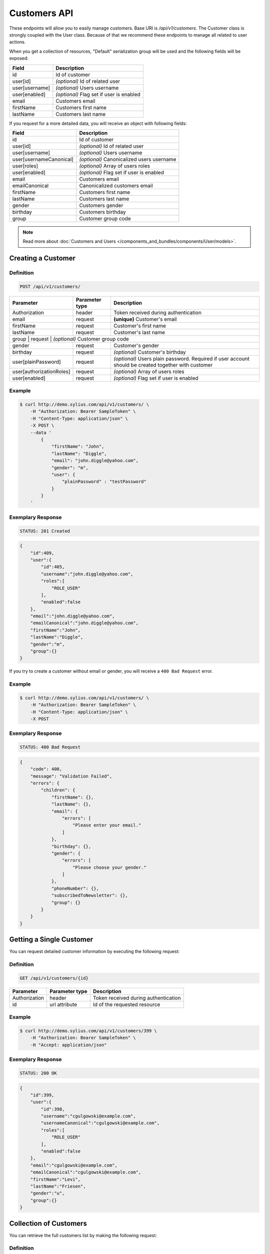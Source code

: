 Customers API
=============

These endpoints will allow you to easily manage customers. Base URI is `/api/v1/customers`.
The Customer class is strongly coupled with the User class. Because of that we recommend these endpoints to manage all related to user actions.

When you get a collection of resources, "Default" serialization group will be used and the following fields will be exposed:

+----------------+------------------------------------------+
| Field          | Description                              |
+================+==========================================+
| id             | Id of customer                           |
+----------------+------------------------------------------+
| user[id]       | *(optional)* Id of related user          |
+----------------+------------------------------------------+
| user[username] | *(optional)* Users username              |
+----------------+------------------------------------------+
| user[enabled]  | *(optional)* Flag set if user is enabled |
+----------------+------------------------------------------+
| email          | Customers email                          |
+----------------+------------------------------------------+
| firstName      | Customers first name                     |
+----------------+------------------------------------------+
| lastName       | Customers last name                      |
+----------------+------------------------------------------+

If you request for a more detailed data, you will receive an object with following fields:

+-------------------------+-------------------------------------------+
| Field                   | Description                               |
+=========================+===========================================+
| id                      | Id of customer                            |
+-------------------------+-------------------------------------------+
| user[id]                | *(optional)* Id of related user           |
+-------------------------+-------------------------------------------+
| user[username]          | *(optional)* Users username               |
+-------------------------+-------------------------------------------+
| user[usernameCanonical] | *(optional)* Canonicalized users username |
+-------------------------+-------------------------------------------+
| user[roles]             | *(optional)* Array of users roles         |
+-------------------------+-------------------------------------------+
| user[enabled]           | *(optional)* Flag set if user is enabled  |
+-------------------------+-------------------------------------------+
| email                   | Customers email                           |
+-------------------------+-------------------------------------------+
| emailCanonical          | Canonicalized customers email             |
+-------------------------+-------------------------------------------+
| firstName               | Customers first name                      |
+-------------------------+-------------------------------------------+
| lastName                | Customers last name                       |
+-------------------------+-------------------------------------------+
| gender                  | Customers gender                          |
+-------------------------+-------------------------------------------+
| birthday                | Customers birthday                        |
+-------------------------+-------------------------------------------+
| group                   | Customer group code                       |
+-------------------------+-------------------------------------------+

.. note::

    Read more about :doc:`Customers and Users </components_and_bundles/components/User/models>`.

Creating a Customer
-------------------

Definition
^^^^^^^^^^

.. code-block:: text

    POST /api/v1/customers/

+--------------------------+----------------+------------------------------------------------------------------------------------------------------+
| Parameter                | Parameter type | Description                                                                                          |
+==========================+================+======================================================================================================+
| Authorization            | header         | Token received during authentication                                                                 |
+--------------------------+----------------+------------------------------------------------------------------------------------------------------+
| email                    | request        | **(unique)** Customer's email                                                                        |
+--------------------------+----------------+------------------------------------------------------------------------------------------------------+
| firstName                | request        | Customer's first name                                                                                |
+--------------------------+----------------+------------------------------------------------------------------------------------------------------+
| lastName                 | request        | Customer's last name                                                                                 |
+--------------------------+----------------+------------------------------------------------------------------------------------------------------+
| group                   | request        | *(optional)* Customer group code                                                                      |
+--------------------------+----------------+------------------------------------------------------------------------------------------------------+
| gender                   | request        | Customer's gender                                                                                    |
+--------------------------+----------------+------------------------------------------------------------------------------------------------------+
| birthday                 | request        | *(optional)* Customer's birthday                                                                     |
+--------------------------+----------------+------------------------------------------------------------------------------------------------------+
| user[plainPassword]      | request        | *(optional)* Users plain password. Required if user account should be created together with customer |
+--------------------------+----------------+------------------------------------------------------------------------------------------------------+
| user[authorizationRoles] | request        | *(optional)* Array of users roles                                                                    |
+--------------------------+----------------+------------------------------------------------------------------------------------------------------+
| user[enabled]            | request        | *(optional)* Flag set if user is enabled                                                             |
+--------------------------+----------------+------------------------------------------------------------------------------------------------------+

Example
^^^^^^^

.. code-block:: bash

    $ curl http://demo.sylius.com/api/v1/customers/ \
        -H "Authorization: Bearer SampleToken" \
        -H "Content-Type: application/json" \
        -X POST \
        --data '
            {
                "firstName": "John",
                "lastName": "Diggle",
                "email": "john.diggle@yahoo.com",
                "gender": "m",
                "user": {
                    "plainPassword" : "testPassword"
                }
            }
        '

Exemplary Response
^^^^^^^^^^^^^^^^^^

.. code-block:: text

    STATUS: 201 Created

.. code-block:: json

    {
        "id":409,
        "user":{
            "id":405,
            "username":"john.diggle@yahoo.com",
            "roles":[
                "ROLE_USER"
            ],
            "enabled":false
        },
        "email":"john.diggle@yahoo.com",
        "emailCanonical":"john.diggle@yahoo.com",
        "firstName":"John",
        "lastName":"Diggle",
        "gender":"m",
        "group":{}
    }

If you try to create a customer without email or gender, you will receive a ``400 Bad Request`` error.

Example
^^^^^^^

.. code-block:: bash

    $ curl http://demo.sylius.com/api/v1/customers/ \
        -H "Authorization: Bearer SampleToken" \
        -H "Content-Type: application/json" \
        -X POST

Exemplary Response
^^^^^^^^^^^^^^^^^^

.. code-block:: text

    STATUS: 400 Bad Request

.. code-block:: json

    {
        "code": 400,
        "message": "Validation Failed",
        "errors": {
            "children": {
                "firstName": {},
                "lastName": {},
                "email": {
                    "errors": [
                        "Please enter your email."
                    ]
                },
                "birthday": {},
                "gender": {
                    "errors": [
                        "Please choose your gender."
                    ]
                },
                "phoneNumber": {},
                "subscribedToNewsletter": {},
                "group": {}
            }
        }
    }

Getting a Single Customer
-------------------------

You can request detailed customer information by executing the following request:

Definition
^^^^^^^^^^

.. code-block:: text

    GET /api/v1/customers/{id}

+---------------+----------------+-------------------------------------------------------------------+
| Parameter     | Parameter type | Description                                                       |
+===============+================+===================================================================+
| Authorization | header         | Token received during authentication                              |
+---------------+----------------+-------------------------------------------------------------------+
| id            | url attribute  | Id of the requested resource                                      |
+---------------+----------------+-------------------------------------------------------------------+

Example
^^^^^^^

.. code-block:: bash

    $ curl http://demo.sylius.com/api/v1/customers/399 \
        -H "Authorization: Bearer SampleToken" \
        -H "Accept: application/json"

Exemplary Response
^^^^^^^^^^^^^^^^^^

.. code-block:: text

    STATUS: 200 OK

.. code-block:: json

    {
        "id":399,
        "user":{
            "id":398,
            "username":"cgulgowski@example.com",
            "usernameCanonical":"cgulgowski@example.com",
            "roles":[
                "ROLE_USER"
            ],
            "enabled":false
        },
        "email":"cgulgowski@example.com",
        "emailCanonical":"cgulgowski@example.com",
        "firstName":"Levi",
        "lastName":"Friesen",
        "gender":"u",
        "group":{}
    }

Collection of Customers
-----------------------

You can retrieve the full customers list by making the following request:

Definition
^^^^^^^^^^

.. code-block:: text

    GET /api/v1/customers/

+---------------+----------------+-------------------------------------------------------------------+
| Parameter     | Parameter type | Description                                                       |
+===============+================+===================================================================+
| Authorization | header         | Token received during authentication                              |
+---------------+----------------+-------------------------------------------------------------------+
| page          | query          | *(optional)* Number of the page, by default = 1                   |
+---------------+----------------+-------------------------------------------------------------------+
| limit         | query          | *(optional)* Number of items to display per page, by default = 10 |
+---------------+----------------+-------------------------------------------------------------------+

Example
^^^^^^^

.. code-block:: bash

    $ curl http://demo.sylius.com/api/v1/customers/ \
        -H "Authorization: Bearer SampleToken" \
        -H "Accept: application/json"

Exemplary Response
^^^^^^^^^^^^^^^^^^

.. code-block:: text

    STATUS: 200 OK

.. code-block:: json

    {
        "page":1,
        "limit":10,
        "pages":21,
        "total":205,
        "_links":{
            "self":{
                 "href":"\/api\/customers\/?page=1&limit=10"
            },
            "first":{
                 "href":"\/api\/customers\/?page=1&limit=10"
            },
            "last":{
                 "href":"\/api\/customers\/?page=21&limit=10"
            },
            "next":{
                 "href":"\/api\/customers\/?page=2&limit=10"
            }
        },
        "_embedded":{
            "items":[
                 {
                        "id":407,
                        "email":"random@gmail.com",
                        "firstName":"Random",
                        "lastName":"Doe"
                 },
                 {
                        "id":406,
                        "email":"customer@email.com",
                        "firstName":"Alexanne",
                        "lastName":"Blick"
                 },
                 {
                        "id":405,
                        "user":{
                             "id":404,
                             "username":"gaylord.bins@example.com",
                             "enabled":true
                        },
                        "email":"gaylord.bins@example.com",
                        "firstName":"Dereck",
                        "lastName":"McDermott"
                 },
                 {
                        "id":404,
                        "user":{
                             "id":403,
                             "username":"lehner.gerhard@example.com",
                             "enabled":false
                        },
                        "email":"lehner.gerhard@example.com",
                        "firstName":"Benton",
                        "lastName":"Satterfield"
                 },
                 {
                        "id":403,
                        "user":{
                             "id":402,
                             "username":"raheem.ratke@example.com",
                             "enabled":false
                        },
                        "email":"raheem.ratke@example.com",
                        "firstName":"Rusty",
                        "lastName":"Jerde"
                 },
                 {
                        "id":402,
                        "user":{
                             "id":401,
                             "username":"litzy.morissette@example.com",
                             "enabled":false
                        },
                        "email":"litzy.morissette@example.com",
                        "firstName":"Omer",
                        "lastName":"Schaden"
                 },
                 {
                        "id":401,
                        "user":{
                             "id":400,
                             "username":"bbeer@example.com",
                             "enabled":true
                        },
                        "email":"bbeer@example.com",
                        "firstName":"Willard",
                        "lastName":"Hand"
                 },
                 {
                        "id":400,
                        "user":{
                             "id":399,
                             "username":"qtrantow@example.com",
                             "enabled":false
                        },
                        "email":"qtrantow@example.com",
                        "firstName":"Caterina",
                        "lastName":"Koelpin"
                 },
                 {
                        "id":399,
                        "user":{
                             "id":398,
                             "username":"cgulgowski@example.com",
                             "enabled":false
                        },
                        "email":"cgulgowski@example.com",
                        "firstName":"Levi",
                        "lastName":"Friesen"
                 }
            ]
        }
    }

Updating a Customer
-------------------

You can request full or partial update of resource. For full customer update, you should use PUT method.

Definition
^^^^^^^^^^

.. code-block:: text

    PUT /api/v1/customers/{id}

+--------------------------+----------------+------------------------------------------------------------------------------+
| Parameter                | Parameter type | Description                                                                  |
+==========================+================+==============================================================================+
| Authorization            | header         | Token received during authentication                                         |
+--------------------------+----------------+------------------------------------------------------------------------------+
| id                       | url attribute  | Id of the requested resource                                                 |
+--------------------------+----------------+------------------------------------------------------------------------------+
| email                    | request        | **(unique)** Customers email                                                 |
+--------------------------+----------------+------------------------------------------------------------------------------+
| firstName                | request        | Customers first name                                                         |
+--------------------------+----------------+------------------------------------------------------------------------------+
| lastName                 | request        | Customers last name                                                          |
+--------------------------+----------------+------------------------------------------------------------------------------+
| group                    | request        | *(optional)* Customer group code                                             |
+--------------------------+----------------+------------------------------------------------------------------------------+
| gender                   | request        | Customers gender                                                             |
+--------------------------+----------------+------------------------------------------------------------------------------+
| birthday                 | request        | *(optional)* Customers birthday                                              |
+--------------------------+----------------+------------------------------------------------------------------------------+
| user[plainPassword]      | request        | *(optional)* Users plain password. Required if any of user fields is defined |
+--------------------------+----------------+------------------------------------------------------------------------------+
| user[authorizationRoles] | request        | *(optional)* Array of users roles.                                           |
+--------------------------+----------------+------------------------------------------------------------------------------+
| user[enabled]            | request        | *(optional)* Flag set if user is enabled.                                    |
+--------------------------+----------------+------------------------------------------------------------------------------+

Example
^^^^^^^

.. code-block:: bash

    $ curl http://demo.sylius.com/api/v1/customers/399 \
        -H "Authorization: Bearer SampleToken" \
        -H "Content-Type: application/json" \
        -X PUT \
        --data '
            {
                "firstName": "John",
                "lastName": "Diggle",
                "email": "john.diggle@example.com",
                "gender": "m"
            }
        '

Exemplary Response
^^^^^^^^^^^^^^^^^^

.. code-block:: text

    STATUS: 204 No Content

If you try to perform full customer update without all required fields specified, you will receive a 400 error.

Example
^^^^^^^

.. code-block:: bash

    $ curl http://demo.sylius.com/api/v1/customers/399 \
        -H "Authorization: Bearer SampleToken" \
        -H "Content-Type: application/json" \
        -X PUT

Exemplary Response
^^^^^^^^^^^^^^^^^^

.. code-block:: text

    STATUS: 400 Bad Request

.. code-block:: json

    {
        "code": 400,
        "message": "Validation Failed",
        "errors": {
            "children": {
                "firstName": {},
                "lastName": {},
                "email": {
                    "errors": [
                        "Please enter your email."
                    ]
                },
                "birthday": {},
                "gender": {
                    "errors": [
                        "Please choose your gender."
                    ]
                },
                "phoneNumber": {},
                "subscribedToNewsletter": {},
                "group": {}
            }
        }
    }

In order to perform a partial update, you should use a PATCH method.

Definition
^^^^^^^^^^

.. code-block:: text

    PATCH /api/v1/customers/{id}

+--------------------------+----------------+--------------------------------------------------+
| Parameter                | Parameter type | Description                                      |
+==========================+================+==================================================+
| Authorization            | header         | Token received during authentication             |
+--------------------------+----------------+--------------------------------------------------+
| id                       | url attribute  | Id of the requested resource                     |
+--------------------------+----------------+--------------------------------------------------+
| email                    | request        | *(optional)* **(unique)** Customers email        |
+--------------------------+----------------+--------------------------------------------------+
| firstName                | request        | *(optional)* Customers first name                |
+--------------------------+----------------+--------------------------------------------------+
| lastName                 | request        | *(optional)* Customers last name                 |
+--------------------------+----------------+--------------------------------------------------+
| group                    | request        | *(optional)* Customer group code                 |
+--------------------------+----------------+--------------------------------------------------+
| gender                   | request        | *(optional)* Customers gender                    |
+--------------------------+----------------+--------------------------------------------------+
| birthday                 | request        | *(optional)* Customers birthday                  |
+--------------------------+----------------+--------------------------------------------------+
| user[plainPassword]      | request        | *(optional)* Users plain password.               |
+--------------------------+----------------+--------------------------------------------------+
| user[authorizationRoles] | request        | *(optional)* Array of users roles.               |
+--------------------------+----------------+--------------------------------------------------+
| user[enabled]            | request        | *(optional)* Flag set if user is enabled.        |
+--------------------------+----------------+--------------------------------------------------+

Example
^^^^^^^

.. code-block:: bash

    $ curl http://demo.sylius.com/api/v1/customers/399 \
        -H "Authorization: Bearer SampleToken" \
        -H "Content-Type: application/json" \
        -X PATCH \
        --data '{"firstName": "Joe"}'

Exemplary Response
^^^^^^^^^^^^^^^^^^

.. code-block:: text

    STATUS: 204 No Content

Deleting a Customer
-------------------

Definition
^^^^^^^^^^

.. code-block:: text

    DELETE /api/v1/customers/{id}

+---------------+----------------+-------------------------------------------+
| Parameter     | Parameter type | Description                               |
+===============+================+===========================================+
| Authorization | header         | Token received during authentication      |
+---------------+----------------+-------------------------------------------+
| id            | url attribute  | Id of the requested resource              |
+---------------+----------------+-------------------------------------------+

Example
^^^^^^^

.. code-block:: bash

    $ curl http://demo.sylius.com/api/v1/customers/399 \
        -H "Authorization: Bearer SampleToken" \
        -H "Accept: application/json" \
        -X DELETE

Exemplary Response
^^^^^^^^^^^^^^^^^^

.. code-block:: text

    STATUS: 204 No Content

Collection of all customer orders
---------------------------------

To browse all orders for specific customer, you can do the following call:

Definition
^^^^^^^^^^

.. code-block:: text

    GET /api/v1/customers/{id}/orders/

+---------------+----------------+-------------------------------------------------------------------+
| Parameter     | Parameter type | Description                                                       |
+===============+================+===================================================================+
| Authorization | header         | Token received during authentication                              |
+---------------+----------------+-------------------------------------------------------------------+
| page          | query          | *(optional)* Number of the page, by default = 1                   |
+---------------+----------------+-------------------------------------------------------------------+
| paginate      | query          | *(optional)* Number of items to display per page, by default = 10 |
+---------------+----------------+-------------------------------------------------------------------+

Example
^^^^^^^

.. code-block:: bash

    $ curl http://demo.sylius.com/api/v1/customers/7/orders/ \
        -H "Authorization: Bearer SampleToken" \
        -H "Accept: application/json"

Exemplary Response
^^^^^^^^^^^^^^^^^^

.. code-block:: text

    STATUS: 200 OK

    {
        "page":1,
        "limit":10,
        "pages":1,
        "total":1,
        "_links":{
            "self":{
                "href":"\/api\/v1\/customers\/2\/orders\/?page=1&limit=10"
            },
            "first":{
                "href":"\/api\/v1\/customers\/2\/orders\/?page=1&limit=10"
            },
            "last":{
                "href":"\/api\/v1\/customers\/2\/orders\/?page=1&limit=10"
            }
        },
        "_embedded":{
            "items":[
                {
                    "id":2,
                    "checkoutCompletedAt":"2017-02-23T14:53:11+0100",
                    "number":"000000002",
                    "items":[
                        {
                            "id":4,
                            "quantity":2,
                            "unitPrice":101,
                            "total":123,
                            "units":[
                                {
                                    "id":11,
                                    "adjustments":[
                                        {
                                            "id":12,
                                            "type":"order_promotion",
                                            "label":"Christmas",
                                            "amount":-40
                                        }
                                    ],
                                    "adjustmentsTotal":-40
                                },
                                {
                                    "id":12,
                                    "adjustments":[
                                        {
                                            "id":13,
                                            "type":"order_promotion",
                                            "label":"Christmas",
                                            "amount":-39
                                        }
                                    ],
                                    "adjustmentsTotal":-39
                                }
                            ],
                            "unitsTotal":123,
                            "adjustments":[

                            ],
                            "adjustmentsTotal":0,
                            "variant":{
                                "id":181,
                                "code":"MEDIUM_MUG_CUP",
                                "optionValues":[
                                    {
                                        "code":"t_shirt_color_red",
                                        "translations":{
                                            "en_US":{
                                                "locale":"en_US",
                                                "id":7,
                                                "value":"Red"
                                            }
                                        }
                                    },
                                    {
                                        "code":"t_shirt_size_s",
                                        "translations":{
                                            "en_US":{
                                                "locale":"en_US",
                                                "id":10,
                                                "value":"S"
                                            }
                                        }
                                    }
                                ],
                                "position":0,
                                "translations":{
                                    "en_US":{
                                        "locale":"en_US",
                                        "id":181,
                                        "name":"tempore"
                                    }
                                },
                                "onHold":0,
                                "onHand":6,
                                "tracked":false,
                                "channelPricings":{
                                    "US_WEB": {
                                        "channelCode": "US_WEB",
                                        "price":101
                                    }
                                },
                                "_links":{
                                    "self":{
                                        "href":"\/api\/v1\/products\/MUG\/variants\/MEDIUM_MUG_CUP"
                                    },
                                    "product":{
                                        "href":"\/api\/v1\/products\/MUG"
                                    }
                                }
                            },
                            "_links":{
                                "order":{
                                    "href":"\/api\/v1\/orders\/2"
                                },
                                "product":{
                                    "href":"\/api\/v1\/products\/MUG"
                                },
                                "variant":{
                                    "href":"\/api\/v1\/products\/MUG\/variants\/MEDIUM_MUG_CUP"
                                }
                            }
                        },
                        {
                            "id":5,
                            "quantity":4,
                            "unitPrice":840,
                            "total":2050,
                            "units":[
                                {
                                    "id":13,
                                    "adjustments":[
                                        {
                                            "id":14,
                                            "type":"order_promotion",
                                            "label":"Christmas",
                                            "amount":-328
                                        }
                                    ],
                                    "adjustmentsTotal":-328
                                },
                                {
                                    "id":14,
                                    "adjustments":[
                                        {
                                            "id":15,
                                            "type":"order_promotion",
                                            "label":"Christmas",
                                            "amount":-328
                                        }
                                    ],
                                    "adjustmentsTotal":-328
                                },
                                {
                                    "id":15,
                                    "adjustments":[
                                        {
                                            "id":16,
                                            "type":"order_promotion",
                                            "label":"Christmas",
                                            "amount":-327
                                        }
                                    ],
                                    "adjustmentsTotal":-327
                                },
                                {
                                    "id":16,
                                    "adjustments":[
                                        {
                                            "id":17,
                                            "type":"order_promotion",
                                            "label":"Christmas",
                                            "amount":-327
                                        }
                                    ],
                                    "adjustmentsTotal":-327
                                }
                            ],
                            "unitsTotal":2050,
                            "adjustments":[

                            ],
                            "adjustmentsTotal":0,
                            "variant":{
                                "id":97,
                                "code":"cd843634-6c85-3be0-9c84-7ce7786a394d-variant-0",
                                "optionValues":[

                                ],
                                "position":0,
                                "translations":{
                                    "en_US":{
                                        "locale":"en_US",
                                        "id":97,
                                        "name":"sequi"
                                    }
                                },
                                "onHold":0,
                                "onHand":5,
                                "tracked":false,
                                "channelPricings":{
                                    "US_WEB": {
                                        "channelCode": "US_WEB",
                                        "price":840
                                    }
                                },
                                "_links":{
                                    "self":{
                                        "href":"\/api\/v1\/products\/cd843634-6c85-3be0-9c84-7ce7786a394d\/variants\/cd843634-6c85-3be0-9c84-7ce7786a394d-variant-0"
                                    },
                                    "product":{
                                        "href":"\/api\/v1\/products\/cd843634-6c85-3be0-9c84-7ce7786a394d"
                                    }
                                }
                            },
                            "_links":{
                                "order":{
                                    "href":"\/api\/v1\/orders\/2"
                                },
                                "product":{
                                    "href":"\/api\/v1\/products\/cd843634-6c85-3be0-9c84-7ce7786a394d"
                                },
                                "variant":{
                                    "href":"\/api\/v1\/products\/cd843634-6c85-3be0-9c84-7ce7786a394d\/variants\/cd843634-6c85-3be0-9c84-7ce7786a394d-variant-0"
                                }
                            }
                        },
                        {
                            "id":6,
                            "quantity":4,
                            "unitPrice":660,
                            "total":1610,
                            "units":[
                                {
                                    "id":17,
                                    "adjustments":[
                                        {
                                            "id":18,
                                            "type":"order_promotion",
                                            "label":"Christmas",
                                            "amount":-258
                                        }
                                    ],
                                    "adjustmentsTotal":-258
                                },
                                {
                                    "id":18,
                                    "adjustments":[
                                        {
                                            "id":19,
                                            "type":"order_promotion",
                                            "label":"Christmas",
                                            "amount":-258
                                        }
                                    ],
                                    "adjustmentsTotal":-258
                                },
                                {
                                    "id":19,
                                    "adjustments":[
                                        {
                                            "id":20,
                                            "type":"order_promotion",
                                            "label":"Christmas",
                                            "amount":-257
                                        }
                                    ],
                                    "adjustmentsTotal":-257
                                },
                                {
                                    "id":20,
                                    "adjustments":[
                                        {
                                            "id":21,
                                            "type":"order_promotion",
                                            "label":"Christmas",
                                            "amount":-257
                                        }
                                    ],
                                    "adjustmentsTotal":-257
                                }
                            ],
                            "unitsTotal":1610,
                            "adjustments":[

                            ],
                            "adjustmentsTotal":0,
                            "variant":{
                                "id":45,
                                "code":"c38fef5d-ddf9-31e2-8e05-71618605f381-variant-2",
                                "optionValues":[
                                    {
                                        "code":"mug_type_monster",
                                        "translations":{
                                            "en_US":{
                                                "locale":"en_US",
                                                "id":3,
                                                "value":"Monster mug"
                                            }
                                        }
                                    }
                                ],
                                "position":2,
                                "translations":{
                                    "en_US":{
                                        "locale":"en_US",
                                        "id":45,
                                        "name":"quod"
                                    }
                                },
                                "onHold":0,
                                "onHand":7,
                                "tracked":false,
                                "channelPricings":{
                                    "US_WEB": {
                                        "channelCode":"US_WEB"
                                        "price":660
                                    }
                                },
                                "_links":{
                                    "self":{
                                        "href":"\/api\/v1\/products\/c38fef5d-ddf9-31e2-8e05-71618605f381\/variants\/c38fef5d-ddf9-31e2-8e05-71618605f381-variant-2"
                                    },
                                    "product":{
                                        "href":"\/api\/v1\/products\/c38fef5d-ddf9-31e2-8e05-71618605f381"
                                    }
                                }
                            },
                            "_links":{
                                "order":{
                                    "href":"\/api\/v1\/orders\/2"
                                },
                                "product":{
                                    "href":"\/api\/v1\/products\/c38fef5d-ddf9-31e2-8e05-71618605f381"
                                },
                                "variant":{
                                    "href":"\/api\/v1\/products\/c38fef5d-ddf9-31e2-8e05-71618605f381\/variants\/c38fef5d-ddf9-31e2-8e05-71618605f381-variant-2"
                                }
                            }
                        },
                        {
                            "id":7,
                            "quantity":1,
                            "unitPrice":430,
                            "total":262,
                            "units":[
                                {
                                    "id":21,
                                    "adjustments":[
                                        {
                                            "id":22,
                                            "type":"order_promotion",
                                            "label":"Christmas",
                                            "amount":-168
                                        }
                                    ],
                                    "adjustmentsTotal":-168
                                }
                            ],
                            "unitsTotal":262,
                            "adjustments":[

                            ],
                            "adjustmentsTotal":0,
                            "variant":{
                                "id":20,
                                "code":"4d4ba2e2-7138-3256-a88f-0caa5dc3bb81-variant-1",
                                "optionValues":[
                                    {
                                        "code":"mug_type_double",
                                        "translations":{
                                            "en_US":{
                                                "locale":"en_US",
                                                "id":2,
                                                "value":"Double mug"
                                            }
                                        }
                                    }
                                ],
                                "position":1,
                                "translations":{
                                    "en_US":{
                                        "locale":"en_US",
                                        "id":20,
                                        "name":"nisi"
                                    }
                                },
                                "onHold":0,
                                "onHand":2,
                                "tracked":false,
                                "channelPricings":{
                                    "US_WEB": {
                                        "channelCode":"US_WEB",
                                        "price":430
                                    }
                                },
                                "_links":{
                                    "self":{
                                        "href":"\/api\/v1\/products\/4d4ba2e2-7138-3256-a88f-0caa5dc3bb81\/variants\/4d4ba2e2-7138-3256-a88f-0caa5dc3bb81-variant-1"
                                    },
                                    "product":{
                                        "href":"\/api\/v1\/products\/4d4ba2e2-7138-3256-a88f-0caa5dc3bb81"
                                    }
                                }
                            },
                            "_links":{
                                "order":{
                                    "href":"\/api\/v1\/orders\/2"
                                },
                                "product":{
                                    "href":"\/api\/v1\/products\/4d4ba2e2-7138-3256-a88f-0caa5dc3bb81"
                                },
                                "variant":{
                                    "href":"\/api\/v1\/products\/4d4ba2e2-7138-3256-a88f-0caa5dc3bb81\/variants\/4d4ba2e2-7138-3256-a88f-0caa5dc3bb81-variant-1"
                                }
                            }
                        },
                        {
                            "id":8,
                            "quantity":4,
                            "unitPrice":665,
                            "total":1623,
                            "units":[
                                {
                                    "id":22,
                                    "adjustments":[
                                        {
                                            "id":23,
                                            "type":"order_promotion",
                                            "label":"Christmas",
                                            "amount":-260
                                        }
                                    ],
                                    "adjustmentsTotal":-260
                                },
                                {
                                    "id":23,
                                    "adjustments":[
                                        {
                                            "id":24,
                                            "type":"order_promotion",
                                            "label":"Christmas",
                                            "amount":-259
                                        }
                                    ],
                                    "adjustmentsTotal":-259
                                },
                                {
                                    "id":24,
                                    "adjustments":[
                                        {
                                            "id":25,
                                            "type":"order_promotion",
                                            "label":"Christmas",
                                            "amount":-259
                                        }
                                    ],
                                    "adjustmentsTotal":-259
                                },
                                {
                                    "id":25,
                                    "adjustments":[
                                        {
                                            "id":26,
                                            "type":"order_promotion",
                                            "label":"Christmas",
                                            "amount":-259
                                        }
                                    ],
                                    "adjustmentsTotal":-259
                                }
                            ],
                            "unitsTotal":1623,
                            "adjustments":[

                            ],
                            "adjustmentsTotal":0,
                            "variant":{
                                "id":91,
                                "code":"6864f798-e0e5-339d-91c9-e6036befa414-variant-0",
                                "optionValues":[

                                ],
                                "position":0,
                                "translations":{
                                    "en_US":{
                                        "locale":"en_US",
                                        "id":91,
                                        "name":"maiores"
                                    }
                                },
                                "onHold":0,
                                "onHand":7,
                                "tracked":false,
                                "channelPricings":{
                                    "US_WEB": {
                                        "channelCode":"US_WEB",
                                        "price":665
                                    }
                                },
                                "_links":{
                                    "self":{
                                        "href":"\/api\/v1\/products\/6864f798-e0e5-339d-91c9-e6036befa414\/variants\/6864f798-e0e5-339d-91c9-e6036befa414-variant-0"
                                    },
                                    "product":{
                                        "href":"\/api\/v1\/products\/6864f798-e0e5-339d-91c9-e6036befa414"
                                    }
                                }
                            },
                            "_links":{
                                "order":{
                                    "href":"\/api\/v1\/orders\/2"
                                },
                                "product":{
                                    "href":"\/api\/v1\/products\/6864f798-e0e5-339d-91c9-e6036befa414"
                                },
                                "variant":{
                                    "href":"\/api\/v1\/products\/6864f798-e0e5-339d-91c9-e6036befa414\/variants\/6864f798-e0e5-339d-91c9-e6036befa414-variant-0"
                                }
                            }
                        }
                    ],
                    "itemsTotal":5668,
                    "adjustments":[
                        {
                            "id":27,
                            "type":"shipping",
                            "label":"FedEx",
                            "amount":1530
                        }
                    ],
                    "adjustmentsTotal":1530,
                    "total":7198,
                    "state":"new",
                    "customer":{
                        "id":2,
                        "email":"metz.ted@beer.com",
                        "emailCanonical":"metz.ted@beer.com",
                        "firstName":"Dangelo",
                        "lastName":"Graham",
                        "gender":"u",
                        "user":{
                            "id":2,
                            "username":"metz.ted@beer.com",
                            "usernameCanonical":"metz.ted@beer.com",
                            "roles":[
                                "ROLE_USER"
                            ],
                            "enabled":true
                        },
                        "_links":{
                            "self":{
                                "href":"\/api\/v1\/customers\/2"
                            }
                        }
                    },
                    "channel":{
                        "id":1,
                        "code":"US_WEB",
                        "name":"US Web Store",
                        "hostname":"localhost",
                        "color":"Plum",
                        "createdAt":"2017-02-23T14:53:04+0100",
                        "updatedAt":"2017-02-23T14:53:04+0100",
                        "enabled":true,
                        "taxCalculationStrategy":"order_items_based",
                        "_links":{
                            "self":{
                                "href":"\/api\/v1\/channels\/US_WEB"
                            }
                        }
                    },
                    "shippingAddress":{
                        "id":4,
                        "firstName":"Kay",
                        "lastName":"Abbott",
                        "countryCode":"US",
                        "street":"Walsh Ford",
                        "city":"New Devante",
                        "postcode":"39325"
                    },
                    "billingAddress":{
                        "id":5,
                        "firstName":"Kay",
                        "lastName":"Abbott",
                        "countryCode":"US",
                        "street":"Walsh Ford",
                        "city":"New Devante",
                        "postcode":"39325"
                    },
                    "payments":[
                        {
                            "id":2,
                            "method":{
                                "id":1,
                                "code":"cash_on_delivery",
                                "channels":[
                                    {
                                        "id":1,
                                        "code":"US_WEB",
                                        "name":"US Web Store",
                                        "hostname":"localhost",
                                        "color":"Plum",
                                        "createdAt":"2017-02-23T14:53:04+0100",
                                        "updatedAt":"2017-02-23T14:53:04+0100",
                                        "enabled":true,
                                        "taxCalculationStrategy":"order_items_based",
                                        "_links":{
                                            "self":{
                                                "href":"\/api\/v1\/channels\/US_WEB"
                                            }
                                        }
                                    }
                                ],
                                "_links":{
                                    "self":{
                                        "href":"\/api\/v1\/payment-methods\/cash_on_delivery"
                                    }
                                }
                            },
                            "amount":7198,
                            "state":"new",
                            "_links":{
                                "self":{
                                    "href":"\/api\/v1\/payments\/2"
                                },
                                "payment-method":{
                                    "href":"\/api\/v1\/payment-methods\/cash_on_delivery"
                                },
                                "order":{
                                    "href":"\/api\/v1\/orders\/2"
                                }
                            }
                        }
                    ],
                    "shipments":[
                        {
                            "id":2,
                            "state":"ready",
                            "method":{
                                "id":3,
                                "code":"fedex",
                                "enabled":true,
                                "_links":{
                                    "self":{
                                        "href":"\/api\/v1\/shipping-methods\/fedex"
                                    },
                                    "zone":{
                                        "href":"\/api\/v1\/zones\/US"
                                    }
                                }
                            },
                            "_links":{
                                "self":{
                                    "href":"\/api\/v1\/shipments\/2"
                                },
                                "method":{
                                    "href":"\/api\/v1\/shipping-methods\/fedex"
                                },
                                "order":{
                                    "href":"\/api\/v1\/orders\/2"
                                }
                            }
                        }
                    ],
                    "currencyCode":"USD",
                    "localeCode":"en_US",
                    "checkoutState":"completed"
                }
            ]
        }
    }
